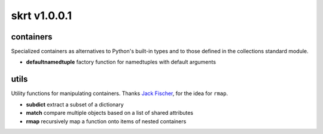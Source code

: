 skrt v1.0.0.1
=============

containers
----------
Specialized containers as alternatives to Python's built-in types and to those
defined in the collections standard module.

* **defaultnamedtuple**  factory function for namedtuples with default arguments

utils
-----
Utility functions for manipulating containers.
Thanks `Jack Fischer
<https://www.github.com/jackfischer/>`_, for the idea for ``rmap``.

* **subdict**  extract a subset of a dictionary
* **match**    compare multiple objects based on a list of shared attributes
* **rmap**     recursively map a function onto items of nested containers
